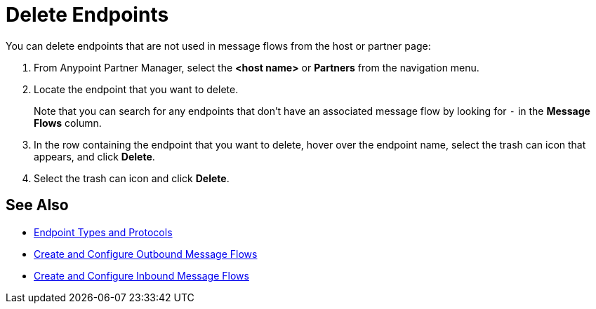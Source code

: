 = Delete Endpoints

You can delete endpoints that are not used in message flows from the host or partner page:

. From Anypoint Partner Manager, select the *<host name>* or *Partners* from the navigation menu.
. Locate the endpoint that you want to delete.
+
Note that you can search for any endpoints that don’t have an associated message flow by looking for `-` in the *Message Flows* column.
+
. In the row containing the endpoint that you want to delete, hover over the endpoint name, select the trash can icon that appears, and click *Delete*.
. Select the trash can icon and click *Delete*.

== See Also

* xref:endpoints.adoc[Endpoint Types and Protocols]
* xref:create-outbound-message-flow.adoc[Create and Configure Outbound Message Flows]
* xref:configure-message-flows.adoc[Create and Configure Inbound Message Flows]
